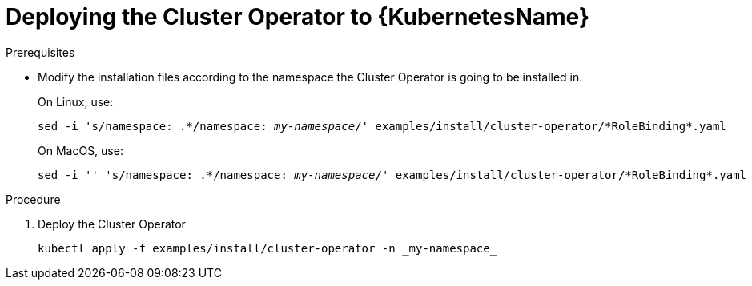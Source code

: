 // Module included in the following assemblies:
//
// assembly-cluster-operator.adoc

[id='deploying-cluster-operator-kubernetes-{context}']
= Deploying the Cluster Operator to {KubernetesName}

.Prerequisites

* Modify the installation files according to the namespace the Cluster Operator is going to be installed in.
+
On Linux, use:
+
[source, subs="+quotes"]
----
sed -i 's/namespace: .\*/namespace: _my-namespace_/' examples/install/cluster-operator/*RoleBinding*.yaml
----
+
On MacOS, use:
+
[source, subs="+quotes"]
----
sed -i '' 's/namespace: .\*/namespace: _my-namespace_/' examples/install/cluster-operator/*RoleBinding*.yaml
----

.Procedure

. Deploy the Cluster Operator
+
[source]
----
kubectl apply -f examples/install/cluster-operator -n _my-namespace_
----
